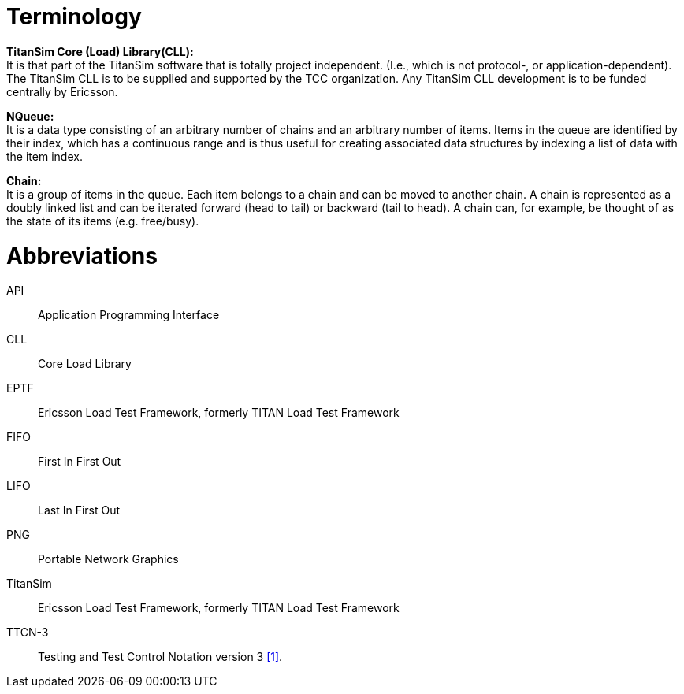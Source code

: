 = Terminology

*TitanSim Core (Load) Library(CLL):* +
It is that part of the TitanSim software that is totally project independent. (I.e., which is not protocol-, or application-dependent). The TitanSim CLL is to be supplied and supported by the TCC organization. Any TitanSim CLL development is to be funded centrally by Ericsson.

*NQueue:* +
It is a data type consisting of an arbitrary number of chains and an arbitrary number of items. Items in the queue are identified by their index, which has a continuous range and is thus useful for creating associated data structures by indexing a list of data with the item index.

*Chain:* +
It is a group of items in the queue. Each item belongs to a chain and can be moved to another chain. A chain is represented as a doubly linked list and can be iterated forward (head to tail) or backward (tail to head). A chain can, for example, be thought of as the state of its items (e.g. free/busy).

= Abbreviations

API:: Application Programming Interface

CLL:: Core Load Library

EPTF:: Ericsson Load Test Framework, formerly TITAN Load Test Framework

FIFO:: First In First Out

LIFO:: Last In First Out

PNG:: Portable Network Graphics

TitanSim:: Ericsson Load Test Framework, formerly TITAN Load Test Framework

TTCN-3:: Testing and Test Control Notation version 3 <<5-references.adoc#_1, [1]>>.
